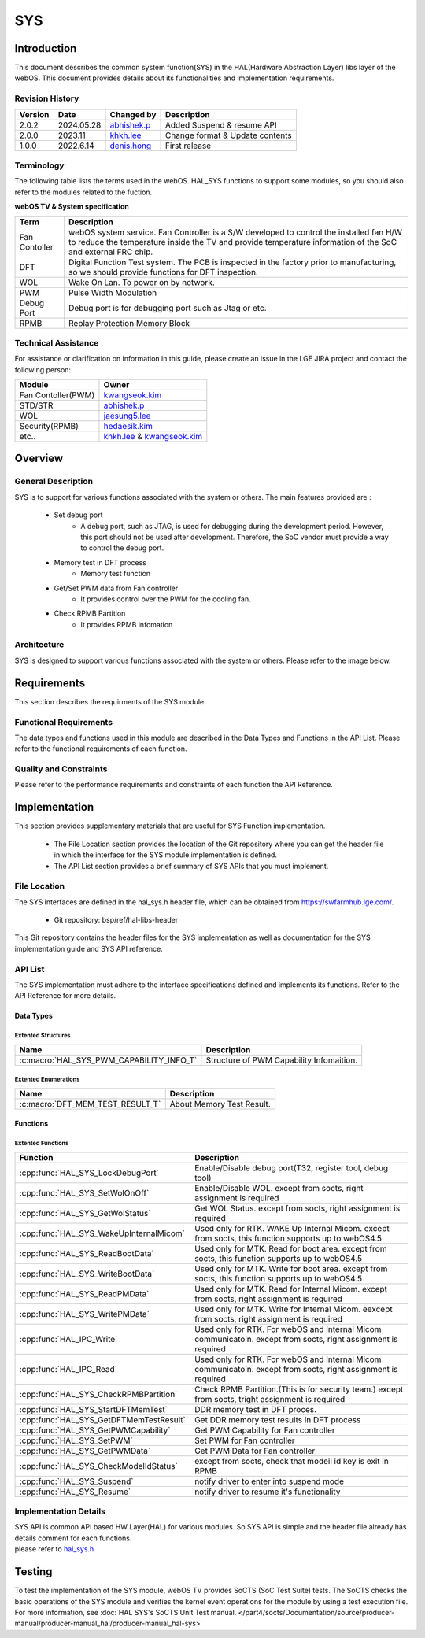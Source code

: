SYS
####

.. _khkh.lee: khkh.lee@lge.com
.. _denis.hong: dinis.hong@lge.com
.. _kwangseok.kim: kwangseok.kim@lge.com
.. _abhishek.p: abhishek.p@lge.com
.. _jaesung5.lee: jaesung5.lee@lge.com 
.. _hedaesik.kim: hedaesik.kim@lge.com
.. _jongyeon.yoon : jongyeon.yoon@lge.com
.. _hedaesik.kim : hedaesik.kim@lge.com

Introduction
************

| This document describes the common system function(SYS) in the HAL(Hardware Abstraction Layer) libs layer of the webOS. This document provides details about its functionalities and implementation requirements.


Revision History
================

======= ========== ===================== =============
Version  Date        Changed by          Description
======= ========== ===================== =============
2.0.2   2024.05.28   `abhishek.p`_       Added Suspend & resume API
2.0.0   2023.11      `khkh.lee`_         Change format & Update contents
1.0.0   2022.6.14    `denis.hong`_       First release
======= ========== ===================== =============

Terminology
===========

| The following table lists the terms used in the webOS. HAL_SYS functions to support some modules, so you should also refer to the modules related to the fuction. 

**webOS TV & System specification**

=============================== ===============================
Term                            Description
=============================== =============================== 
Fan Contoller                   webOS system service. Fan Controller is a S/W developed to control the installed fan H/W to reduce the temperature inside the TV and provide temperature information of the SoC and external FRC chip.
DFT                             Digital Function Test system. The PCB is inspected in the factory prior to manufacturing, so we should provide functions for DFT inspection.
WOL                             Wake On Lan. To power on by network.
PWM                             Pulse Width Modulation
Debug Port                      Debug port is for debugging port such as Jtag or etc.
RPMB                            Replay Protection Memory Block
=============================== ===============================

Technical Assistance
====================

For assistance or clarification on information in this guide, please create an issue in the LGE JIRA project and contact the following person:

================== ==============================================
Module             Owner
================== ==============================================
Fan Contoller(PWM) `kwangseok.kim`_
STD/STR            `abhishek.p`_
WOL                `jaesung5.lee`_
Security(RPMB)     `hedaesik.kim`_
etc..              `khkh.lee`_ & `kwangseok.kim`_
================== ==============================================

Overview
********

General Description
===================

SYS is to support for various functions associated with the system or others.
The main features provided are :

  * Set debug port
      - A debug port, such as JTAG, is used for debugging during the development period. However, this port should not be used after development. Therefore, the SoC vendor must provide a way to control the debug port.
  * Memory test in DFT process
      - Memory test function
  * Get/Set PWM data from Fan controller
      - It provides control over the PWM for the cooling fan.
  * Check RPMB Partition
      - It provides RPMB infomation 

Architecture
============

SYS is designed to support various functions associated with the system or others. Please refer to the image below.

.. image:: resources/sys/hal_sys_context.jpg
  :width: 100%

Requirements
************
This section describes the requirments of the SYS module.

Functional Requirements
=======================
The data types and functions used in this module are described in the Data Types and Functions in the API List. Please refer to the functional requirements of each function.

Quality and Constraints
=======================
Please refer to the performance requirements and constraints of each function the API Reference.

Implementation
**************

| This section provides supplementary materials that are useful for SYS Function implementation.

    * The File Location section provides the location of the Git repository where you can get the header file in which the interface for the SYS module implementation is defined.
    * The API List section provides a brief summary of SYS APIs that you must implement.

File Location
=============

The SYS interfaces are defined in the hal_sys.h header file, which can be obtained from https://swfarmhub.lge.com/.

    - Git repository: bsp/ref/hal-libs-header

This Git repository contains the header files for the SYS implementation as well as documentation for the SYS implementation guide and SYS API reference.

API List
========
The SYS implementation must adhere to the interface specifications defined and implements its functions. Refer to the API Reference for more details.

Data Types
----------

Extented Structures
^^^^^^^^^^^^^^^^^^^^

=========================================== ===========================================================
Name                                        Description
=========================================== ===========================================================
:c:macro:`HAL_SYS_PWM_CAPABILITY_INFO_T`      Structure of PWM Capability Infomaition. 
=========================================== ===========================================================


Extented Enumerations
^^^^^^^^^^^^^^^^^^^^

=========================================== ===========================================================
Name                                        Description
=========================================== ===========================================================
:c:macro:`DFT_MEM_TEST_RESULT_T`             About Memory Test Result. 
=========================================== ===========================================================


Functions
---------

Extented Functions
^^^^^^^^^^^^^^^^^^

=========================================== ===========================================================
Function                                    Description
=========================================== ===========================================================
:cpp:func:`HAL_SYS_LockDebugPort`           Enable/Disable debug port(T32, register tool, debug tool)    
:cpp:func:`HAL_SYS_SetWolOnOff`             Enable/Disable WOL. except from socts, right assignment is required
:cpp:func:`HAL_SYS_GetWolStatus`            Get WOL Status. except from socts, right assignment is required
:cpp:func:`HAL_SYS_WakeUpInternalMicom`     Used only for RTK. WAKE Up Internal Micom. except from socts, this function supports up to webOS4.5
:cpp:func:`HAL_SYS_ReadBootData`            Used only for MTK. Read for boot area. except from socts, this function supports up to webOS4.5
:cpp:func:`HAL_SYS_WriteBootData`           Used only for MTK. Write for boot area. except from socts, this function supports up to webOS4.5
:cpp:func:`HAL_SYS_ReadPMData`              Used only for MTK. Read for Internal Micom. except from socts, right assignment is required
:cpp:func:`HAL_SYS_WritePMData`             Used only for MTK. Write for Internal Micom. eexcept from socts, right assignment is required
:cpp:func:`HAL_IPC_Write`                   Used only for RTK. For webOS and Internal Micom communicatoin. except from socts, right assignment is required
:cpp:func:`HAL_IPC_Read`                    Used only for RTK. For webOS and Internal Micom communicatoin. except from socts, right assignment is required
:cpp:func:`HAL_SYS_CheckRPMBPartition`      Check RPMB Partition.(This is for security team.) except from socts, tright assignment is required
:cpp:func:`HAL_SYS_StartDFTMemTest`         DDR memory test in DFT proces.
:cpp:func:`HAL_SYS_GetDFTMemTestResult`     Get DDR memory test results in DFT process
:cpp:func:`HAL_SYS_GetPWMCapability`        Get PWM Capability for Fan controller
:cpp:func:`HAL_SYS_SetPWM`                  Set PWM for Fan controller
:cpp:func:`HAL_SYS_GetPWMData`              Get PWM Data for Fan controller
:cpp:func:`HAL_SYS_CheckModelIdStatus`      except from socts, check that modeil id key is exit in RPMB
:cpp:func:`HAL_SYS_Suspend`                 notify driver to enter into suspend mode
:cpp:func:`HAL_SYS_Resume`                  notify driver to resume it's functionality
=========================================== ===========================================================




Implementation Details
======================

| SYS API is common API based HW Layer(HAL) for various modules. So SYS API is simple and the header file already has details comment for each functions. 

| please refer to `hal_sys.h <https://wall.lge.com/gitweb?p=bsp/ref/hal-libs-header.git;a=blob;f=hal_inc/hal_sys.h;h=858195c036d04e836f6e839aac036d48352a1474;hb=refs/heads/master>`_


Testing
*******
To test the implementation of the SYS module, webOS TV provides SoCTS (SoC Test Suite) tests. The SoCTS checks the basic operations of the SYS module and verifies the kernel event operations for the module by using a test execution file. 
For more information, see :doc:`HAL SYS's SoCTS Unit Test manual. </part4/socts/Documentation/source/producer-manual/producer-manual_hal/producer-manual_hal-sys>`

